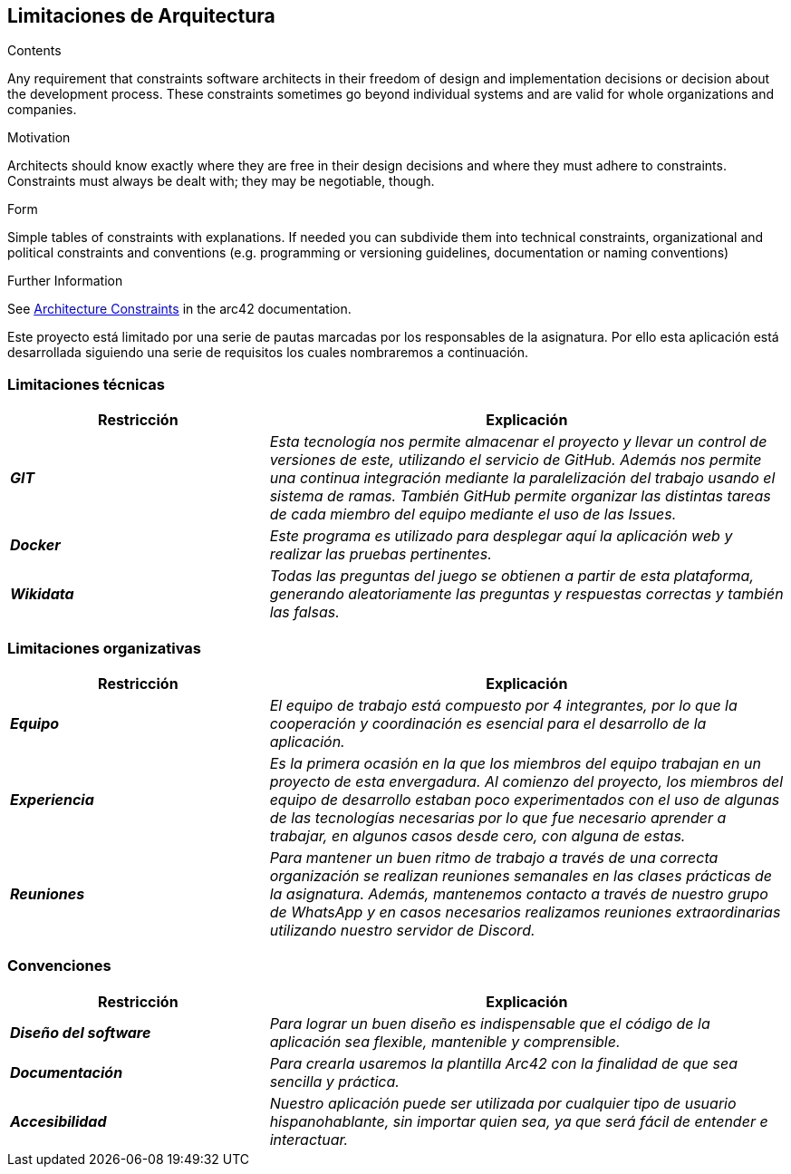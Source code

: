 ifndef::imagesdir[:imagesdir: ../images]

[[section-architecture-constraints]]
== Limitaciones de Arquitectura


[role="arc42help"]
****
.Contents
Any requirement that constraints software architects in their freedom of design and implementation decisions or decision about the development process. These constraints sometimes go beyond individual systems and are valid for whole organizations and companies.

.Motivation
Architects should know exactly where they are free in their design decisions and where they must adhere to constraints.
Constraints must always be dealt with; they may be negotiable, though.

.Form
Simple tables of constraints with explanations.
If needed you can subdivide them into
technical constraints, organizational and political constraints and
conventions (e.g. programming or versioning guidelines, documentation or naming conventions)


.Further Information

See https://docs.arc42.org/section-2/[Architecture Constraints] in the arc42 documentation.

****

Este proyecto está limitado por una serie de pautas marcadas por los responsables de la asignatura. 
Por ello esta aplicación está desarrollada siguiendo una serie de requisitos los cuales nombraremos a continuación.

=== Limitaciones técnicas

[cols="e,2e" options="header"]
|===
|Restricción |Explicación

|*GIT*
|_Esta tecnología nos permite almacenar el proyecto y llevar un control de versiones de este, utilizando el servicio de GitHub. Además nos permite 
una continua integración mediante la paralelización del trabajo usando el sistema de ramas. También GitHub permite organizar las distintas tareas de cada
miembro del equipo mediante el uso de las Issues._

|*Docker*
|_Este programa es utilizado para desplegar aquí la aplicación web y realizar las pruebas pertinentes._

|*Wikidata*
|_Todas las preguntas del juego se obtienen a partir de esta plataforma, generando aleatoriamente las preguntas y respuestas correctas y también las falsas._
|===

=== Limitaciones organizativas

[cols="e,2e" options="header"]
|===
|Restricción |Explicación

|*Equipo* 
|_El equipo de trabajo está compuesto por 4 integrantes, por lo que la cooperación y coordinación es esencial 
para el desarrollo de la aplicación._

|*Experiencia*
|_Es la primera ocasión en la que los miembros del equipo trabajan en un proyecto de esta envergadura. Al comienzo del proyecto, los miembros del equipo de desarrollo 
estaban poco experimentados con el uso de algunas de las tecnologías necesarias por lo que fue necesario aprender a trabajar, en algunos casos desde cero,
con alguna de estas._

|*Reuniones*
|_Para mantener un buen ritmo de trabajo a través de una correcta organización se realizan reuniones semanales en las clases prácticas de la asignatura. Además, mantenemos contacto
a través de nuestro grupo de WhatsApp y en casos necesarios realizamos reuniones extraordinarias utilizando nuestro servidor de Discord._
|===

=== Convenciones

[cols="e,2e" options="header"]
|===
|Restricción |Explicación

|*Diseño del software*
|_Para lograr un buen diseño es indispensable que el código de la aplicación sea flexible, mantenible y comprensible._

|*Documentación*
|_Para crearla usaremos la plantilla Arc42 con la finalidad de que sea sencilla y práctica._

|*Accesibilidad*
|_Nuestro aplicación puede ser utilizada por cualquier tipo de usuario hispanohablante, sin importar quien sea, ya que será fácil de entender e interactuar._
|===
